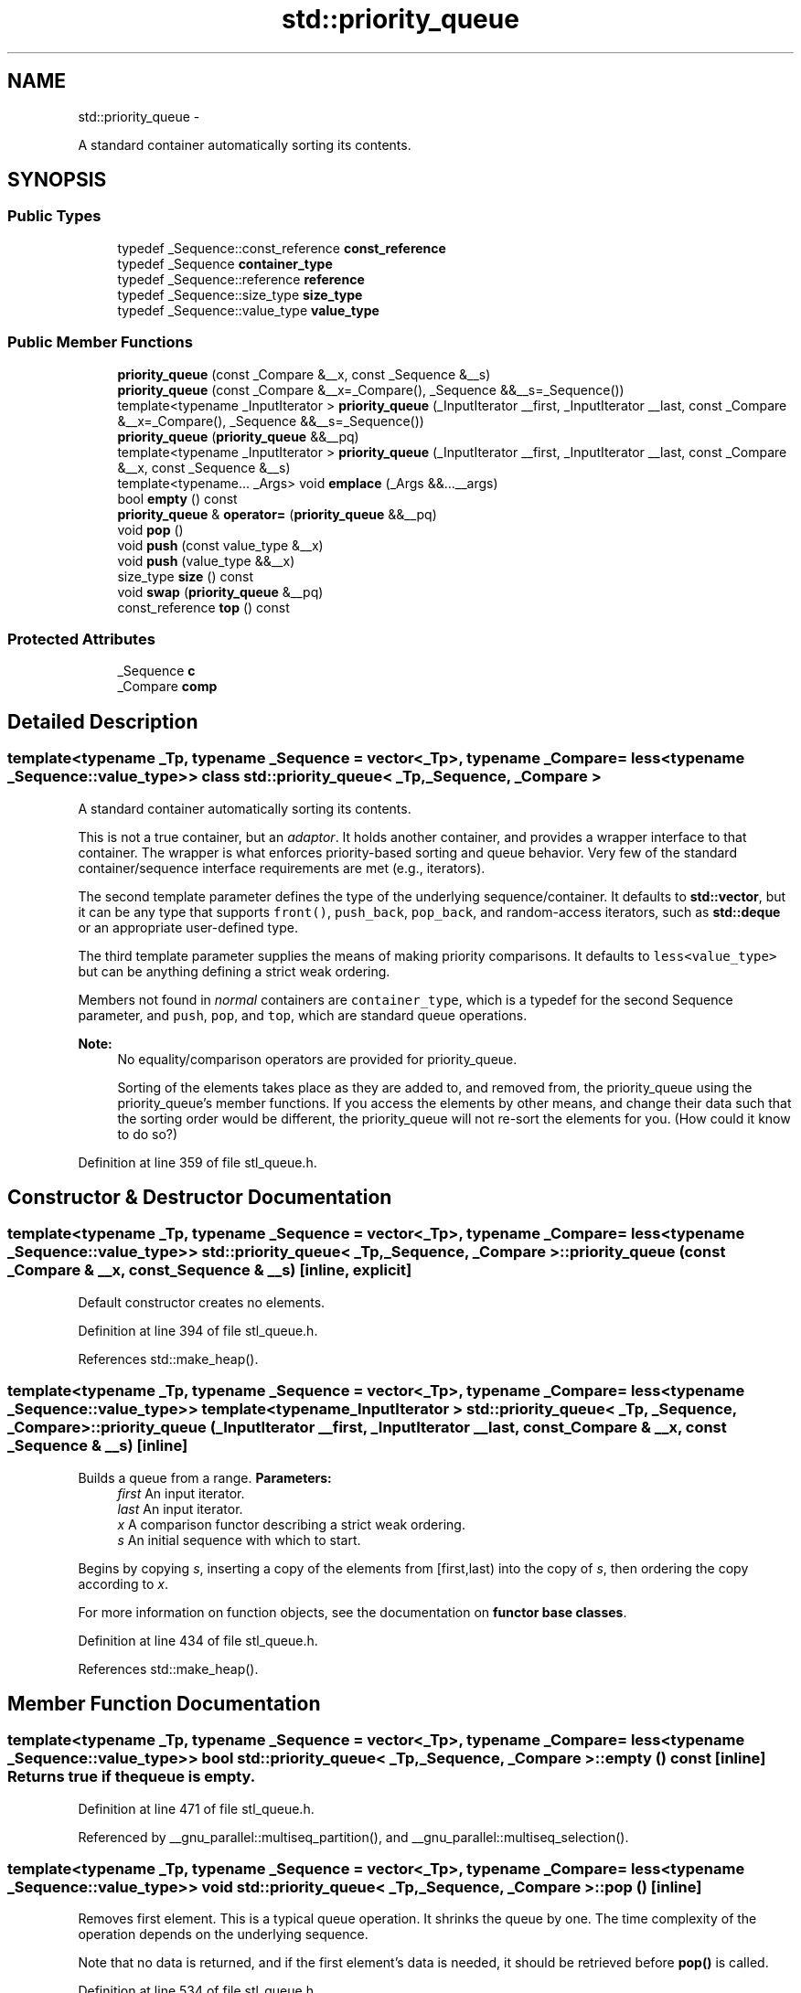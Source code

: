 .TH "std::priority_queue" 3 "Sun Oct 10 2010" "libstdc++" \" -*- nroff -*-
.ad l
.nh
.SH NAME
std::priority_queue \- 
.PP
A standard container automatically sorting its contents.  

.SH SYNOPSIS
.br
.PP
.SS "Public Types"

.in +1c
.ti -1c
.RI "typedef _Sequence::const_reference \fBconst_reference\fP"
.br
.ti -1c
.RI "typedef _Sequence \fBcontainer_type\fP"
.br
.ti -1c
.RI "typedef _Sequence::reference \fBreference\fP"
.br
.ti -1c
.RI "typedef _Sequence::size_type \fBsize_type\fP"
.br
.ti -1c
.RI "typedef _Sequence::value_type \fBvalue_type\fP"
.br
.in -1c
.SS "Public Member Functions"

.in +1c
.ti -1c
.RI "\fBpriority_queue\fP (const _Compare &__x, const _Sequence &__s)"
.br
.ti -1c
.RI "\fBpriority_queue\fP (const _Compare &__x=_Compare(), _Sequence &&__s=_Sequence())"
.br
.ti -1c
.RI "template<typename _InputIterator > \fBpriority_queue\fP (_InputIterator __first, _InputIterator __last, const _Compare &__x=_Compare(), _Sequence &&__s=_Sequence())"
.br
.ti -1c
.RI "\fBpriority_queue\fP (\fBpriority_queue\fP &&__pq)"
.br
.ti -1c
.RI "template<typename _InputIterator > \fBpriority_queue\fP (_InputIterator __first, _InputIterator __last, const _Compare &__x, const _Sequence &__s)"
.br
.ti -1c
.RI "template<typename... _Args> void \fBemplace\fP (_Args &&...__args)"
.br
.ti -1c
.RI "bool \fBempty\fP () const "
.br
.ti -1c
.RI "\fBpriority_queue\fP & \fBoperator=\fP (\fBpriority_queue\fP &&__pq)"
.br
.ti -1c
.RI "void \fBpop\fP ()"
.br
.ti -1c
.RI "void \fBpush\fP (const value_type &__x)"
.br
.ti -1c
.RI "void \fBpush\fP (value_type &&__x)"
.br
.ti -1c
.RI "size_type \fBsize\fP () const "
.br
.ti -1c
.RI "void \fBswap\fP (\fBpriority_queue\fP &__pq)"
.br
.ti -1c
.RI "const_reference \fBtop\fP () const "
.br
.in -1c
.SS "Protected Attributes"

.in +1c
.ti -1c
.RI "_Sequence \fBc\fP"
.br
.ti -1c
.RI "_Compare \fBcomp\fP"
.br
.in -1c
.SH "Detailed Description"
.PP 

.SS "template<typename _Tp, typename _Sequence = vector<_Tp>, typename _Compare = less<typename _Sequence::value_type>> class std::priority_queue< _Tp, _Sequence, _Compare >"
A standard container automatically sorting its contents. 

This is not a true container, but an \fIadaptor\fP. It holds another container, and provides a wrapper interface to that container. The wrapper is what enforces priority-based sorting and queue behavior. Very few of the standard container/sequence interface requirements are met (e.g., iterators).
.PP
The second template parameter defines the type of the underlying sequence/container. It defaults to \fBstd::vector\fP, but it can be any type that supports \fCfront()\fP, \fCpush_back\fP, \fCpop_back\fP, and random-access iterators, such as \fBstd::deque\fP or an appropriate user-defined type.
.PP
The third template parameter supplies the means of making priority comparisons. It defaults to \fCless<value_type>\fP but can be anything defining a strict weak ordering.
.PP
Members not found in \fInormal\fP containers are \fCcontainer_type\fP, which is a typedef for the second Sequence parameter, and \fCpush\fP, \fCpop\fP, and \fCtop\fP, which are standard queue operations.
.PP
\fBNote:\fP
.RS 4
No equality/comparison operators are provided for priority_queue.
.PP
Sorting of the elements takes place as they are added to, and removed from, the priority_queue using the priority_queue's member functions. If you access the elements by other means, and change their data such that the sorting order would be different, the priority_queue will not re-sort the elements for you. (How could it know to do so?) 
.RE
.PP

.PP
Definition at line 359 of file stl_queue.h.
.SH "Constructor & Destructor Documentation"
.PP 
.SS "template<typename _Tp, typename _Sequence = vector<_Tp>, typename _Compare = less<typename _Sequence::value_type>> \fBstd::priority_queue\fP< _Tp, _Sequence, _Compare >::\fBpriority_queue\fP (const _Compare & __x, const _Sequence & __s)\fC [inline, explicit]\fP"
.PP
Default constructor creates no elements. 
.PP
Definition at line 394 of file stl_queue.h.
.PP
References std::make_heap().
.SS "template<typename _Tp, typename _Sequence = vector<_Tp>, typename _Compare = less<typename _Sequence::value_type>> template<typename _InputIterator > \fBstd::priority_queue\fP< _Tp, _Sequence, _Compare >::\fBpriority_queue\fP (_InputIterator __first, _InputIterator __last, const _Compare & __x, const _Sequence & __s)\fC [inline]\fP"
.PP
Builds a queue from a range. \fBParameters:\fP
.RS 4
\fIfirst\fP An input iterator. 
.br
\fIlast\fP An input iterator. 
.br
\fIx\fP A comparison functor describing a strict weak ordering. 
.br
\fIs\fP An initial sequence with which to start.
.RE
.PP
Begins by copying \fIs\fP, inserting a copy of the elements from \fI\fP[first,last) into the copy of \fIs\fP, then ordering the copy according to \fIx\fP.
.PP
For more information on function objects, see the documentation on \fBfunctor base classes\fP. 
.PP
Definition at line 434 of file stl_queue.h.
.PP
References std::make_heap().
.SH "Member Function Documentation"
.PP 
.SS "template<typename _Tp, typename _Sequence = vector<_Tp>, typename _Compare = less<typename _Sequence::value_type>> bool \fBstd::priority_queue\fP< _Tp, _Sequence, _Compare >::empty () const\fC [inline]\fP"Returns true if the queue is empty. 
.PP
Definition at line 471 of file stl_queue.h.
.PP
Referenced by __gnu_parallel::multiseq_partition(), and __gnu_parallel::multiseq_selection().
.SS "template<typename _Tp, typename _Sequence = vector<_Tp>, typename _Compare = less<typename _Sequence::value_type>> void \fBstd::priority_queue\fP< _Tp, _Sequence, _Compare >::pop ()\fC [inline]\fP"
.PP
Removes first element. This is a typical queue operation. It shrinks the queue by one. The time complexity of the operation depends on the underlying sequence.
.PP
Note that no data is returned, and if the first element's data is needed, it should be retrieved before \fBpop()\fP is called. 
.PP
Definition at line 534 of file stl_queue.h.
.PP
References std::pop_heap().
.PP
Referenced by __gnu_parallel::multiseq_partition(), and __gnu_parallel::multiseq_selection().
.SS "template<typename _Tp, typename _Sequence = vector<_Tp>, typename _Compare = less<typename _Sequence::value_type>> void \fBstd::priority_queue\fP< _Tp, _Sequence, _Compare >::push (const value_type & __x)\fC [inline]\fP"
.PP
Add data to the queue. \fBParameters:\fP
.RS 4
\fIx\fP Data to be added.
.RE
.PP
This is a typical queue operation. The time complexity of the operation depends on the underlying sequence. 
.PP
Definition at line 499 of file stl_queue.h.
.PP
References std::push_heap().
.PP
Referenced by __gnu_parallel::multiseq_partition(), and __gnu_parallel::multiseq_selection().
.SS "template<typename _Tp, typename _Sequence = vector<_Tp>, typename _Compare = less<typename _Sequence::value_type>> size_type \fBstd::priority_queue\fP< _Tp, _Sequence, _Compare >::size () const\fC [inline]\fP"Returns the number of elements in the queue. 
.PP
Definition at line 476 of file stl_queue.h.
.SS "template<typename _Tp, typename _Sequence = vector<_Tp>, typename _Compare = less<typename _Sequence::value_type>> const_reference \fBstd::priority_queue\fP< _Tp, _Sequence, _Compare >::top () const\fC [inline]\fP"Returns a read-only (constant) reference to the data at the first element of the queue. 
.PP
Definition at line 484 of file stl_queue.h.
.PP
Referenced by __gnu_parallel::multiseq_partition(), and __gnu_parallel::multiseq_selection().

.SH "Author"
.PP 
Generated automatically by Doxygen for libstdc++ from the source code.
